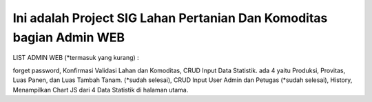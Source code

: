 ###################
Ini adalah Project SIG Lahan Pertanian Dan Komoditas bagian Admin WEB
###################

LIST ADMIN WEB (*termasuk yang kurang) :

forget password, 
Konfirmasi Validasi Lahan dan Komoditas, 
CRUD Input Data Statistik. ada 4 yaitu Produksi, Provitas, Luas Panen, dan Luas Tambah Tanam. (*sudah selesai), 
CRUD Input User Admin dan Petugas (*sudah selesai), 
History, 
Menampilkan Chart JS dari 4 Data Statistik di halaman utama.






